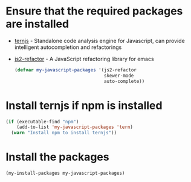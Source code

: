 * Ensure that the required packages are installed
+ [[http://ternjs.net/][ternjs]] - Standalone code analysis engine for Javascript, can provide intelligent
  autocompletion and refactorings
+ [[https://github.com/magnars/js2-refactor.el][js2-refactor]] - A JavaScript refactoring library for emacs

  #+begin_src emacs-lisp
    (defvar my-javascript-packages '(js2-refactor
                                     skewer-mode
                                     auto-complete))
  #+end_src


* Install ternjs if npm is installed
  #+begin_src emacs-lisp
    (if (executable-find "npm")
        (add-to-list 'my-javascript-packages 'tern)
      (warn "Install npm to install ternjs"))
  #+end_src


* Install the packages
  #+begin_src emacs-lisp
    (my-install-packages my-javascript-packages)
  #+end_src
